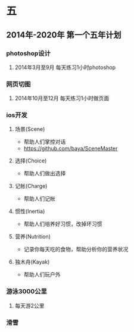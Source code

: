 * 五
** 2014年-2020年 第一个五年计划
*** photoshop设计
**** 2014年3月至9月 每天练习1小时photoshop
*** 网页切图
**** 2014年10月至12月 每天练习1小时做页面
*** ios开发
**** 场景(Scene)
- 帮助人们掌控对话
- https://github.com/baya/SceneMaster
**** 选择(Choice)
- 帮助人们做出选择
**** 记帐(Charge)
- 帮助人们记帐
**** 惯性(Inertia)
- 帮助人们培养好习惯，改掉坏习惯
**** 营养(Nutrition)
- 记录你每天吃的食物，帮助分析你的营养状况
**** 独木舟(Kayak)
- 帮助人们玩户外
*** 游泳3000公里
**** 每天游2公里
*** 滑雪

